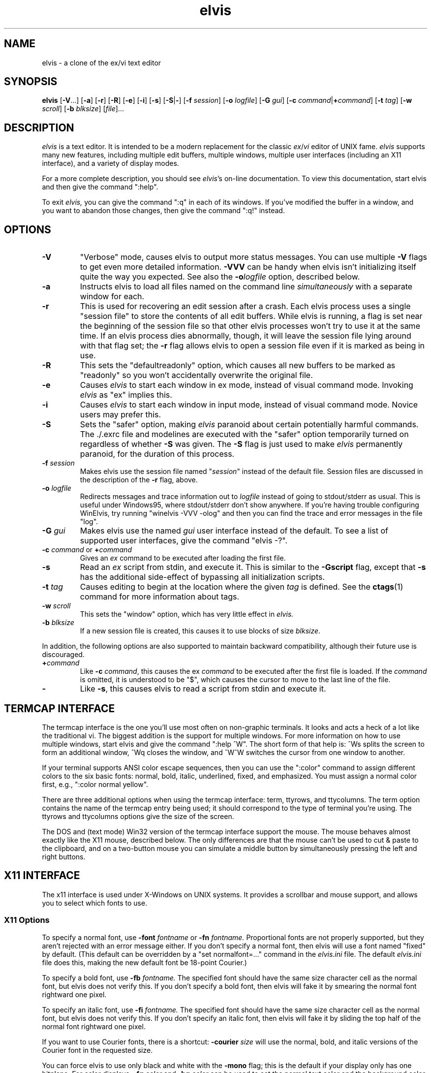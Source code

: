 .TH elvis 1
.SH NAME
elvis \- a clone of the ex/vi text editor
.SH SYNOPSIS
.B elvis
.RB [ -V ...]
.RB [ -a ]
.RB [ -r ]
.RB [ -R ]
.RB [ -e ]
.RB [ -i ]
.RB [ -s ]
.RB [ -S | - ]
.RB [ -f
.IR session ]
.RB [ -o
.IR logfile ]
.RB [ -G
.IR gui ]
.RB [ "-c \fIcommand\fP" | +\fIcommand\fP ]
.RB [ -t
.IR tag ]
.RB [ -w
.IR scroll ]
.RB [ -b
.IR blksize ]
.RI [ file ]...
.SH DESCRIPTION
.PP
.I elvis
is a text editor.
It is intended to be a modern replacement for the classic
.IR ex / vi
editor of UNIX fame.
.I elvis
supports many new features, including multiple edit buffers, multiple
windows, multiple user interfaces (including an X11 interface), and a
variety of display modes.
.PP
For a more complete description, you should see
.IR elvis 's
on-line documentation.
To view this documentation, start elvis and then give the command ":help".
.PP
To exit
.IR elvis,
you can give the command ":q" in each of its windows.
If you've modified the buffer in a window, and you want to abandon those
changes, then give the command ":q!" instead.
.SH OPTIONS
.IP \fB-V\fR
"Verbose" mode, causes elvis to output more status messages.
You can use multiple \fB-V\fP flags to get even more detailed
information.  
\fB-VVV\fP can be handy when elvis isn't initializing itself quite the way you
expected.
See also the
.BI -o logfile
option, described below.
.IP \fB-a\fR
Instructs elvis to load all files named on the command line \fIsimultaneously\fR
with a separate window for each.
.IP \fB-r
This is used for recovering an edit session after a crash.
Each elvis process uses a single "session file" to store the contents of all
edit buffers.
While elvis is running, a flag is set near the beginning of the session file so that
other elvis processes won't try to use it at the same time.
If an elvis process dies abnormally, though, it will leave the session file
lying around with that flag set;
the \fB-r\fR flag allows elvis to open a session file even if it is marked
as being in use.
.IP \fB-R\fR
This sets the "defaultreadonly" option, which
causes all new buffers to be marked as "readonly" so you won't accidentally
overwrite the original file.
.IP \fB-e\fR
Causes \fIelvis\fR to start each window in ex mode, instead of visual command
mode.
Invoking \fIelvis\fR as "ex" implies this.
.IP \fB-i\fR
Causes \fIelvis\fR to start each window in input mode, instead of visual
command mode.
Novice users may prefer this.
.IP \fB-S\fR
Sets the "safer" option, making \fIelvis\fR paranoid about certain
potentially harmful commands.
The ./.exrc file and modelines are executed with the "safer" option
temporarily turned on regardless of whether \fB-S\fR was given.
The \fB-S\fR flag is just used to make \fIelvis\fR permanently
paranoid, for the duration of this process.
.IP "\fB-f \fIsession\fR"
Makes elvis use the session file named "\fIsession\fR" instead of the default
file.
Session files are discussed in the description of the \fB-r\fR flag, above.
.IP "\fB-o \fIlogfile\fR"
Redirects messages and trace information out to
.I logfile
instead of going to stdout/stderr as usual.
This is useful under Windows95, where stdout/stderr don't show anywhere.
If you're having trouble configuring WinElvis, try running "winelvis -VVV -olog"
and then you can find the trace and error messages in the file "log".
.IP "\fB-G \fIgui\fR"
Makes elvis use the named \fIgui\fR user interface instead of the default.
To see a list of supported user interfaces, give the command "elvis -?".
.IP "\fB-c \fIcommand\fR or \fB+\fIcommand\fR"
Gives an \fIex\fR command to be executed after loading the first file.
.IP "\fB-s\fR"
Read an \fIex\fR script from stdin, and execute it.
This is similar to the \fB-Gscript\fR flag, except that \fB-s\fR has the
additional side-effect of bypassing all initialization scripts.
.IP "\fB-t \fItag\fR"
Causes editing to begin at the location where the given \fItag\fR
is defined.
See the
.BR ctags (1)
command for more information about tags.
.IP "\fB-w \fIscroll\fR"
This sets the "window" option, which has very little effect in \fIelvis.\fR
.IP "\fB-b \fIblksize\fR"
If a new session file is created, this causes it to use blocks of size
.IR blksize .
.PP
In addition, the following options are also supported to maintain backward
compatibility, although their future use is discouraged.
.IP "\fB+\fIcommand"
Like \fB-c\fI command\fR, this causes the ex \fIcommand\fR to be executed
after the first file is loaded.  If the \fIcommand\fR is omitted, it is
understood to be "$", which causes the cursor to move to the last line of
the file.
.IP "\fB-"
Like \fB-s\fR, this causes elvis to read a script from stdin and execute it.
.SH "TERMCAP INTERFACE"
.PP
The termcap interface is the one you'll use most often on non-graphic terminals.
It looks and acts a heck of a lot like the traditional vi.
The biggest addition is the support for multiple windows.
For more information on how to use multiple windows, start elvis and give
the command ":help ^W".
The short form of that help is:
^Ws splits the screen to form an additional window,
^Wq closes the window, and
^W^W switches the cursor from one window to another.
.PP
If your terminal supports ANSI color escape sequences, then you can
use the ":color" command to assign different colors to the six basic
fonts: normal, bold, italic, underlined, fixed, and emphasized.
You must assign a normal color first, e.g., ":color normal yellow".
.PP
There are three additional options when using the termcap interface:
term, ttyrows, and ttycolumns.
The term option contains the name of the termcap entry being used;
it should correspond to the type of terminal you're using.
The ttyrows and ttycolumns options give the size of the screen.
.PP
The DOS and (text mode) Win32 version of the termcap interface support the mouse.
The mouse behaves almost exactly like the X11 mouse, described below.
The only differences are that the mouse can't be used to cut & paste
to the clipboard, and on a two-button mouse you can simulate a middle button
by simultaneously pressing the left and right buttons.
.SH "X11 INTERFACE"
.PP
The x11 interface is used under X-Windows on UNIX systems.
It provides a scrollbar and mouse support, and allows you to
select which fonts to use.
.SS "X11 Options"
.PP
To specify a normal font, use \fB-font\fI fontname\fR or \fB-fn\fI fontname.\fR
Proportional fonts are not properly supported, but they aren't rejected with an error message either.
If you don't specify a normal font, then elvis will use a font named "fixed"
by default.
(This default can be overridden by a "set normalfont=..." command in the
.I elvis.ini
file.
The default
.I elvis.ini
file does this, making the new default font be 18-point Courier.)
.PP
To specify a bold font, use \fB-fb\fI fontname.\fR
The specified font should have the same size character cell as the normal
font, but elvis does not verify this.
If you don't specify a bold font, then elvis will fake it by smearing the
normal font rightward one pixel.
.PP
To specify an italic font, use \fB-fi\fI fontname.\fR
The specified font should have the same size character cell as the normal
font, but elvis does not verify this.
If you don't specify an italic font, then elvis will fake it by sliding the
top half of the normal font rightward one pixel.
.PP
If you want to use Courier fonts, there is a shortcut:
\fB-courier\fI size\fR will use the normal, bold, and italic versions of
the Courier font in the requested size.
.PP
You can force elvis to use only black and white with the \fB-mono\fR flag;
this is the default if your display only has one bitplane.  For color
displays, \fB-fg \fIcolor\fR and \fB-bg \fIcolor\fR can be used to set
the normal text color and the background color, respectively.
.PP
Elvis has a built-in icon, which is generally a good thing.
Some window managers won't allow you to assign a new icon to a program that
has a built-in one, so elvis has a \fB-noicon\fR flag which disables the
built-in icon.
.PP
The \fB-fork\fR client causes elvis to run in the background, so that your
shell prompt returns immediately.
.PP
The \fB-client\fR option causes elvis to look for an already-running elvis
process on the same X server and, if there is one, send the new arguments to it.
This causes the old elvis process to create new windows for file arguments.
The new elvis process then exits, leaving the old one to do the real work
and allowing your shell program to prompt for a new command immediately.
For the sake of uniformity, if \fB-client\fR fails, then a new elvis process
starts up as though you had used the \fB-fork\fR argument instead.
.PP
The \fB-client\fR option is implemented in an interesting way:
the client elvis simply sends a series of ex commands to an existing window
of the server elvis.
For each file name argument, the client elvis sends a ":split \fIfile\fR"
command.
For \fB-t\fItag\fR, the client elvis sends a ":stag \fItag\fR" command.
For \fB-c\fIcommand\fR, the client elvis simply sends the \fIcommand\fR,
and this results in some quirks.
First, the server elvis temporarily sets the "safer" option while the
command is executed, for security reasons.
Second, the command is executed by the server's existing window, not the
new one, so (for example) "elvis -client -c 20 foo" creates a new window for the file
"foo", and then moves the OLD WINDOW's cursor to line 20 of whatever file
it was showing.
.SS "X11 Mouse"
.PP
I've tried to reach a balance between the mouse behavior of
.BR xterm (1)
and what makes sense for an editor.
To do this right, elvis has to distinguish between clicking and dragging.
.PP
Dragging the mouse always selects text.
Dragging with button 1 pressed (usually the left button) selects characters,
dragging with button 2 (the middle button) selects a rectangular area, and
dragging with button 3 (usually the right button) selects whole lines.
These operations correspond to elvis' v, ^V, and V commands, respectively.
When you release the button at the end of the drag, the selected text is
immediately copied into an X11 cut buffer, so you can paste it into another
application such as xterm.
The text remains selected, so you can apply an operator command to it.
.PP
Clicking button 1 cancels any pending selection, and moves the cursor to
the clicked-on character.
Clicking button 3 moves the cursor without cancelling the pending selection;
you can use this to extend a pending selection.
.PP
Clicking button 2 "pastes" text from the X11 cut butter.
If you're entering an ex command line, the text will be pasted into the
command line as though you had typed it.
If you're in visual command mode or input mode, the text will be pasted into
your edit buffer.
When pasting, it doesn't matter where you click in the window; elvis always
inserts the text at the position of the text cursor.
.PP
Double-clicking button 1 simulates a ^] keystroke,
causing elvis to perform tag lookup on the clicked-on word.
If elvis happens to be displaying an HTML document, then tag lookup
pursues hypertext links so you can double-click on any underlined text
to view the topic that describes that text.
Double-clicking button 3 simulates a ^T keystroke,
taking you back to where you did the last tag lookup.
.SH "ENVIRONMENT VARIABLES"
.IP HOME
This is used to determine where your home directory is.
It is always defined under UNIX.
For WindowsNT, if HOME is undefined then elvis will derive it from the values
of HOMEDRIVE and HOMEPATH, which are always defined;
the default value is typically "C:\eusers\edefault".
For OS/2 and MS-DOS, if it is undefined then elvis will use the directory which
contains the elvis program as your home directory.
.IP
This is significant because your home directory is a popular location
for storing configuration files.
The .exrc or ELVIS.RC file resides there.
.IP SHELL
This is the name of your command-line interpreter.
Elvis needs to know this so you can run programs from inside elvis.
.IP ELVISPATH
If ELVISPATH is defined in the environment, then its value is copied into
the elvispath option, which is a list of directories that elvis should search
through when looking for its support files.
If ELVISPATH is undefined, elvis will use a default list which usually
includes the your home directory, and maybe a system-wide default location.
.IP SESSIONPATH
This is a list of directories where elvis might be able to create the
session file.
Elvis uses the first writable directory from the list, and ignores
all others.
.IP INCLUDE
This is a list of directories where the "syntax" display mode should look
for #include files.
.IP "LC_ALL, LC_MESSAGES, or LANG"
If LANG is defined, then elvis will look for for its message translations
in $LANG/elvis.msg, and only use just plain elvis.msg if it can't find
$LANG/elvis.msg.
The LC_MESSAGES and LC_ALL environment variables work similarly, and
take precedence over LANG.
.IP EXINIT
If defined, the value of this option is typically interpreted as a
series of EX commands when elvis starts up.
This behavior isn't built into elvis though;
it is handled by the standard \fIelvis.ini\fR file.
.PP
Elvis has commands which can examine any environment variable.
Because of this, a comprehensive list of environment variables isn't
possible.
.SH FILES
.IP ~
This is your home directory.
Whenever elvis sees a ~ at the start of a pathname,
it replaces the ~ with the value of the "home" option.
The "home" option is initialized from the HOME environment variable;
if HOME is unset then some operating systems will set "home" to the
the directory where the elvis program resides.
.IP lib
In this man-page, "lib" is a placeholder for the name of a directory
in which elvis' configuration files reside.
The "elvispath" option's value is a list of directories that elvis will
check for each configuration file.
.IP elvis*.ses
These are the default names for sessions files.
Session files store the contents of all edit buffers for a given
edit session.
You can instruct elvis to use a specific session file via the
.BI -f session
command-line flag.
Note that sessions specified via
.BI -f session
normally reside in the current directory,
but when elvis chooses its own session file name, it will place it in the
first writable file named in the SESSIONPATH environment variable.
.IP tags
This file stores the tags for the files in a directory.
It is used by the :tag command, among others.
.IP lib/elvis.ini
This file contains EX commands which are executed whenever elvis starts up.
Elvis searches through the ELVISPATH for the file.
.IP "~/.exrc or ~\eelvis.rc"
The \fI.exrc\fR (for UNIX) or \fIelvis.rc\fR (for non-UNIX) file in your
home directory will generally be executed as a series of EX commands,
unless the EXINIT environment variable is defined.
This behavior isn't built into elvis though;
it is handled by the standard \fIelvis.ini\fR file.
.IP "./.exrc or elvis.rc"
The \fI.exrc\fR (for UNIX) or \fIelvis.rc\fR (for non-UNIX) file in the
current directory is interpreted as a series of EX commands,
but only if the \fBexrc\fR option has been set.
This behavior isn't built into elvis;
it is handled by the standard \fIelvis.ini\fR file.
.IP lib/elvis.brf
This file contains EX commands which are executed
.BR B efore
.BR R eading
a
.BR F ile.
Typically this is used to distinguish a binary file from a text file
by examining the file name extension of the file.
The "readeol" option is then set accordingly.
.IP lib/elvis.arf
This file contains EX commands which are executed
.BR A fter
.BR R eading
a
.BR F ile.
If the current directory doesn't contain an \fIelvis.arf\fR file, then elvis
searches through the ELVISPATH for the file.
Typically, this is used to set the \fBbufdisplay\fR option for a buffer,
based on the file name extension of the file.
.IP lib/elvis.bwf
This file contains EX commands which are executed
.BR B efore
.BR W riting
a
.BR F ile.
If the current directory doesn't contain an \fIelvis.bwf\fR file, then elvis
searches through the ELVISPATH for the file.
Typically,
.I elvis.bwf
is used to rename the old file to "filename.BAK" before
writing out the new file.
.IP lib/elvis.lat
This contains a series of ":digraph" commands which set up the digraph
table appropriately for the ISO Latin-1 symbol set.
The "lib/elvis.ini" file executes this script during initialization,
except under OS/2, MS-DOS, or text-mode Win32.
.IP lib/elvis.pc8
This contains a series of ":digraph" commands which set up the digraph
table appropriately for the PC-8 symbol set.
This is the normal symbol set for MS-DOS, OS/2, and text-mode Win32 (although the graphical Win32 uses "lib/elvis.lat").
The "lib/elvis.ini" file executes this script during initialization
if under MS-DOS.
.IP lib/elvis.msg
This file's data is used for mapping the elvis' terse error messages into
verbose messages.
.IP lib/elvistrs.msg
Elvis doesn't use this file directly;
it is simply meant to serve as a resource from which you can extract
the terse form of one of elvis' messages;
you can then add the terse form and your own custom verbose form to the
"lib/elvis.msg" file.
.IP lib/elvis.syn
This file controls how elvis' "syntax" display mode highlights the text
for a given language.
.IP lib/elvis.x11
This file contains a series of ex command.
This file is sourced by \fIelvis.ini\fR if elvis is using its X11 user
interface.
It configures up the toolbar and default colors.
.IP lib/elvis.ali
This contains a set of aliases.
If your copy of elvis is configured to support aliases (i.e., if it isn't
the MS-DOS version) then these aliases will be loaded automatically.
They are partly intended to serve as examples of what aliases can do
and how to write them,
but mostly these aliases are intended to be truly useful.
To see a list of the aliases, give the command ":alias".
.IP lib/elvis*.html
These files contain the online documentation.
If the current directory doesn't contain the required \fIelvis*.html\fR file,
then elvis searches through the ELVISPATH for the file.
.IP lib/*.man
These contain the man pages -- shorter summaries of the programs,
with descriptions of the command-line flags.
.IP "guix11/*.xpm and guix11/elvis.xbm"
These contain icon images for use with X-windows.
The "elvis.xbm" image is a 2-color bitmap, and it is compiled into elvis.
The other files, such as "elvis.xpm," contain color images.
The "insticon.sh" shell script (which is invoked as part of the "make install"
operation) tries to copy these into appropriate directories.
.SH "SEE ALSO"
.BR ex (1),
.BR vi (1),
.BR ctags (1)
.PP
You should also view the on-line documentation, via ":help".
.SH AUTHOR
.nf
Steve Kirkendall
kirkenda@cs.pdx.edu
.fi
